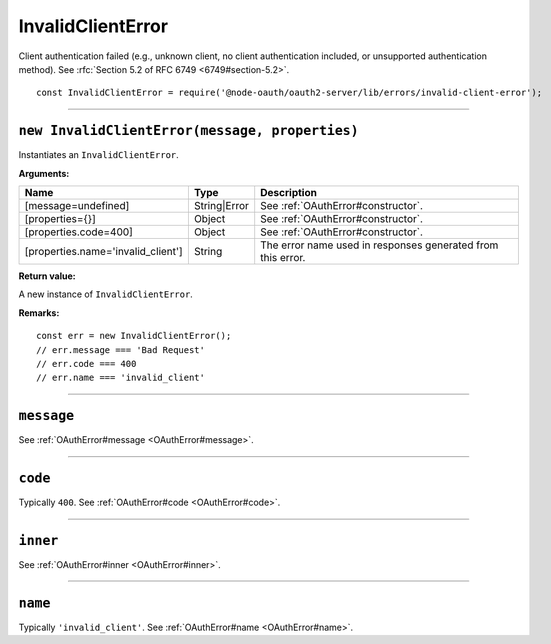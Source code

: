 ====================
 InvalidClientError
====================

Client authentication failed (e.g., unknown client, no client authentication included, or unsupported authentication method). See :rfc:`Section 5.2 of RFC 6749 <6749#section-5.2>`.

::

  const InvalidClientError = require('@node-oauth/oauth2-server/lib/errors/invalid-client-error');

--------

.. _InvalidClientError#constructor:

``new InvalidClientError(message, properties)``
===============================================

Instantiates an ``InvalidClientError``.

**Arguments:**

+------------------------------------+--------------+-------------------------------------------------------------+
| Name                               | Type         | Description                                                 |
+====================================+==============+=============================================================+
| [message=undefined]                | String|Error | See :ref:`OAuthError#constructor`.                          |
+------------------------------------+--------------+-------------------------------------------------------------+
| [properties={}]                    | Object       | See :ref:`OAuthError#constructor`.                          |
+------------------------------------+--------------+-------------------------------------------------------------+
| [properties.code=400]              | Object       | See :ref:`OAuthError#constructor`.                          |
+------------------------------------+--------------+-------------------------------------------------------------+
| [properties.name='invalid_client'] | String       | The error name used in responses generated from this error. |
+------------------------------------+--------------+-------------------------------------------------------------+

**Return value:**

A new instance of ``InvalidClientError``.

**Remarks:**

::

  const err = new InvalidClientError();
  // err.message === 'Bad Request'
  // err.code === 400
  // err.name === 'invalid_client'

--------

.. _InvalidClientError#message:

``message``
===========

See :ref:`OAuthError#message <OAuthError#message>`.

--------

.. _InvalidClientError#code:

``code``
========

Typically ``400``. See :ref:`OAuthError#code <OAuthError#code>`.

--------

.. _InvalidClientError#inner:

``inner``
=========

See :ref:`OAuthError#inner <OAuthError#inner>`.

--------

.. _InvalidClientError#name:

``name``
========

Typically ``'invalid_client'``. See :ref:`OAuthError#name <OAuthError#name>`.

